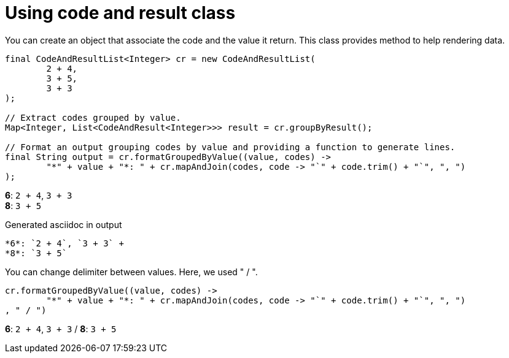 ifndef::ROOT_PATH[:ROOT_PATH: ../../../..]

[#org_sfvl_doctesting_utils_printertest_groupbyresult_using_code_and_result_class]
= Using code and result class

You can create an object that associate the code and the value it return.
This class provides method to help rendering data.


[source,java,indent=0]
----
            final CodeAndResultList<Integer> cr = new CodeAndResultList(
                    2 + 4,
                    3 + 5,
                    3 + 3
            );

            // Extract codes grouped by value.
            Map<Integer, List<CodeAndResult<Integer>>> result = cr.groupByResult();

            // Format an output grouping codes by value and providing a function to generate lines.
            final String output = cr.formatGroupedByValue((value, codes) ->
                    "*" + value + "*: " + cr.mapAndJoin(codes, code -> "`" + code.trim() + "`", ", ")
            );

----


*6*: `2 + 4`, `3 + 3` +
*8*: `3 + 5`

.Generated asciidoc in output
----
*6*: `2 + 4`, `3 + 3` +
*8*: `3 + 5`
----
You can change delimiter between values.
Here, we used " / ".


[source,java,indent=0]
----
                    cr.formatGroupedByValue((value, codes) ->
                            "*" + value + "*: " + cr.mapAndJoin(codes, code -> "`" + code.trim() + "`", ", ")
                    , " / ")

----


*6*: `2 + 4`, `3 + 3` / *8*: `3 + 5`
